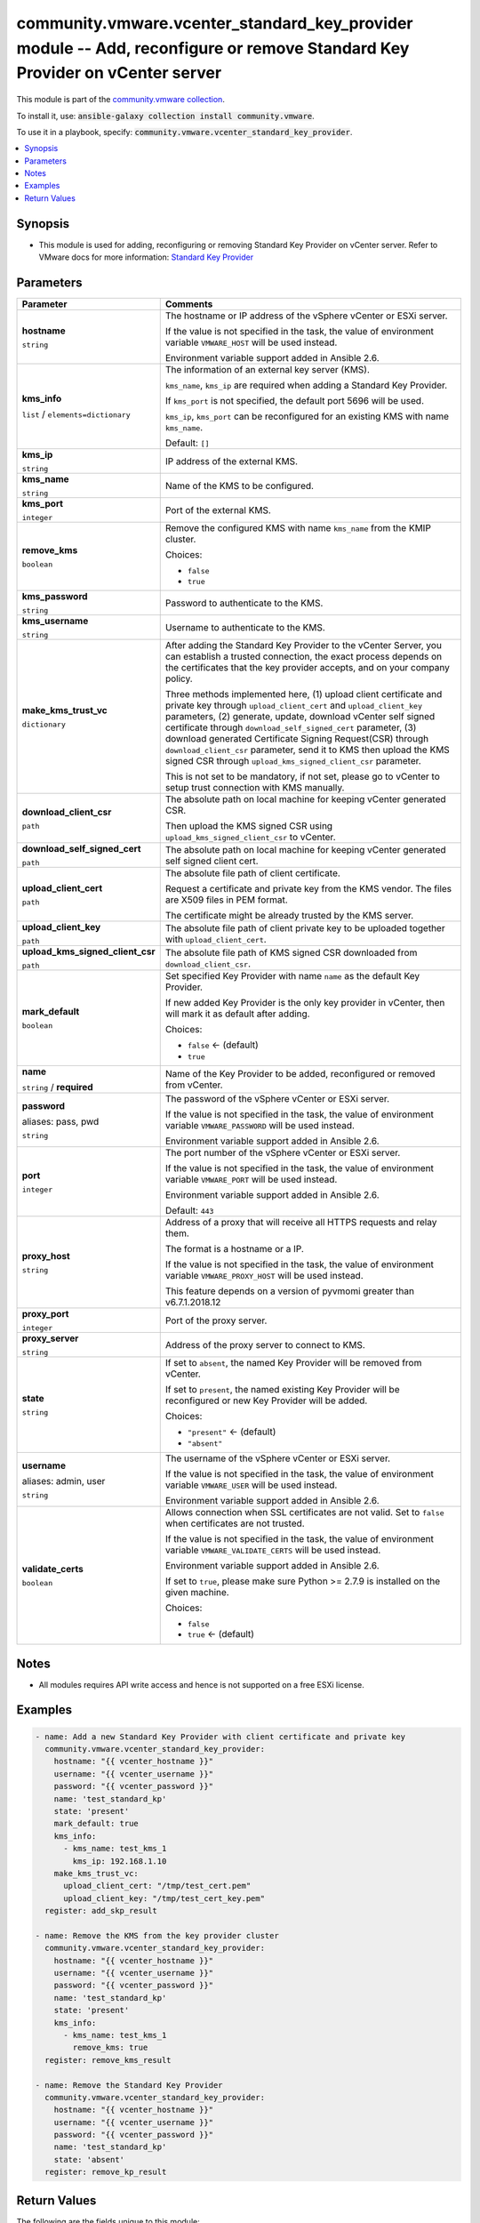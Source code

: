 

community.vmware.vcenter_standard_key_provider module -- Add, reconfigure or remove Standard Key Provider on vCenter server
+++++++++++++++++++++++++++++++++++++++++++++++++++++++++++++++++++++++++++++++++++++++++++++++++++++++++++++++++++++++++++

This module is part of the `community.vmware collection <https://galaxy.ansible.com/community/vmware>`_.

To install it, use: :code:`ansible-galaxy collection install community.vmware`.

To use it in a playbook, specify: :code:`community.vmware.vcenter_standard_key_provider`.


.. contents::
   :local:
   :depth: 1


Synopsis
--------

- This module is used for adding, reconfiguring or removing Standard Key Provider on vCenter server. Refer to VMware docs for more information: \ `Standard Key Provider <https://docs.vmware.com/en/VMware-vSphere/7.0/com.vmware.vsphere.security.doc/GUID-6DB1E745-9624-43EA-847C-DD2F767CB94B.html>`__\ 









Parameters
----------

.. list-table::
  :widths: auto
  :header-rows: 1

  * - Parameter
    - Comments

  * - .. raw:: html

        <div style="display: flex;"><div style="flex: 1 0 auto; white-space: nowrap; margin-left: 0.25em;">

      .. _parameter-hostname:

      **hostname**

      :literal:`string`

      .. raw:: html

        </div></div>

    - 
      The hostname or IP address of the vSphere vCenter or ESXi server.

      If the value is not specified in the task, the value of environment variable \ :literal:`VMWARE\_HOST`\  will be used instead.

      Environment variable support added in Ansible 2.6.



  * - .. raw:: html

        <div style="display: flex;"><div style="flex: 1 0 auto; white-space: nowrap; margin-left: 0.25em;">

      .. _parameter-kms_info:

      **kms_info**

      :literal:`list` / :literal:`elements=dictionary`

      .. raw:: html

        </div></div>

    - 
      The information of an external key server (KMS).

      \ :literal:`kms\_name`\ , \ :literal:`kms\_ip`\  are required when adding a Standard Key Provider.

      If \ :literal:`kms\_port`\  is not specified, the default port 5696 will be used.

      \ :literal:`kms\_ip`\ , \ :literal:`kms\_port`\  can be reconfigured for an existing KMS with name \ :literal:`kms\_name`\ .


      Default: :literal:`[]`

    
  * - .. raw:: html

        <div style="display: flex;"><div style="margin-left: 2em; border-right: 1px solid #000000;"></div><div style="flex: 1 0 auto; white-space: nowrap; margin-left: 0.25em;">

      .. _parameter-kms_info/kms_ip:

      **kms_ip**

      :literal:`string`

      .. raw:: html

        </div></div>

    - 
      IP address of the external KMS.



  * - .. raw:: html

        <div style="display: flex;"><div style="margin-left: 2em; border-right: 1px solid #000000;"></div><div style="flex: 1 0 auto; white-space: nowrap; margin-left: 0.25em;">

      .. _parameter-kms_info/kms_name:

      **kms_name**

      :literal:`string`

      .. raw:: html

        </div></div>

    - 
      Name of the KMS to be configured.



  * - .. raw:: html

        <div style="display: flex;"><div style="margin-left: 2em; border-right: 1px solid #000000;"></div><div style="flex: 1 0 auto; white-space: nowrap; margin-left: 0.25em;">

      .. _parameter-kms_info/kms_port:

      **kms_port**

      :literal:`integer`

      .. raw:: html

        </div></div>

    - 
      Port of the external KMS.



  * - .. raw:: html

        <div style="display: flex;"><div style="margin-left: 2em; border-right: 1px solid #000000;"></div><div style="flex: 1 0 auto; white-space: nowrap; margin-left: 0.25em;">

      .. _parameter-kms_info/remove_kms:

      **remove_kms**

      :literal:`boolean`

      .. raw:: html

        </div></div>

    - 
      Remove the configured KMS with name \ :literal:`kms\_name`\  from the KMIP cluster.


      Choices:

      - :literal:`false`
      - :literal:`true`




  * - .. raw:: html

        <div style="display: flex;"><div style="flex: 1 0 auto; white-space: nowrap; margin-left: 0.25em;">

      .. _parameter-kms_password:

      **kms_password**

      :literal:`string`

      .. raw:: html

        </div></div>

    - 
      Password to authenticate to the KMS.



  * - .. raw:: html

        <div style="display: flex;"><div style="flex: 1 0 auto; white-space: nowrap; margin-left: 0.25em;">

      .. _parameter-kms_username:

      **kms_username**

      :literal:`string`

      .. raw:: html

        </div></div>

    - 
      Username to authenticate to the KMS.



  * - .. raw:: html

        <div style="display: flex;"><div style="flex: 1 0 auto; white-space: nowrap; margin-left: 0.25em;">

      .. _parameter-make_kms_trust_vc:

      **make_kms_trust_vc**

      :literal:`dictionary`

      .. raw:: html

        </div></div>

    - 
      After adding the Standard Key Provider to the vCenter Server, you can establish a trusted connection, the exact process depends on the certificates that the key provider accepts, and on your company policy.

      Three methods implemented here, (1) upload client certificate and private key through \ :literal:`upload\_client\_cert`\  and \ :literal:`upload\_client\_key`\  parameters, (2) generate, update, download vCenter self signed certificate through \ :literal:`download\_self\_signed\_cert`\  parameter, (3) download generated Certificate Signing Request(CSR) through \ :literal:`download\_client\_csr`\  parameter, send it to KMS then upload the KMS signed CSR through \ :literal:`upload\_kms\_signed\_client\_csr`\  parameter.

      This is not set to be mandatory, if not set, please go to vCenter to setup trust connection with KMS manually.


    
  * - .. raw:: html

        <div style="display: flex;"><div style="margin-left: 2em; border-right: 1px solid #000000;"></div><div style="flex: 1 0 auto; white-space: nowrap; margin-left: 0.25em;">

      .. _parameter-make_kms_trust_vc/download_client_csr:

      **download_client_csr**

      :literal:`path`

      .. raw:: html

        </div></div>

    - 
      The absolute path on local machine for keeping vCenter generated CSR.

      Then upload the KMS signed CSR using \ :literal:`upload\_kms\_signed\_client\_csr`\  to vCenter.



  * - .. raw:: html

        <div style="display: flex;"><div style="margin-left: 2em; border-right: 1px solid #000000;"></div><div style="flex: 1 0 auto; white-space: nowrap; margin-left: 0.25em;">

      .. _parameter-make_kms_trust_vc/download_self_signed_cert:

      **download_self_signed_cert**

      :literal:`path`

      .. raw:: html

        </div></div>

    - 
      The absolute path on local machine for keeping vCenter generated self signed client cert.



  * - .. raw:: html

        <div style="display: flex;"><div style="margin-left: 2em; border-right: 1px solid #000000;"></div><div style="flex: 1 0 auto; white-space: nowrap; margin-left: 0.25em;">

      .. _parameter-make_kms_trust_vc/upload_client_cert:

      **upload_client_cert**

      :literal:`path`

      .. raw:: html

        </div></div>

    - 
      The absolute file path of client certificate.

      Request a certificate and private key from the KMS vendor. The files are X509 files in PEM format.

      The certificate might be already trusted by the KMS server.



  * - .. raw:: html

        <div style="display: flex;"><div style="margin-left: 2em; border-right: 1px solid #000000;"></div><div style="flex: 1 0 auto; white-space: nowrap; margin-left: 0.25em;">

      .. _parameter-make_kms_trust_vc/upload_client_key:

      **upload_client_key**

      :literal:`path`

      .. raw:: html

        </div></div>

    - 
      The absolute file path of client private key to be uploaded together with \ :literal:`upload\_client\_cert`\ .



  * - .. raw:: html

        <div style="display: flex;"><div style="margin-left: 2em; border-right: 1px solid #000000;"></div><div style="flex: 1 0 auto; white-space: nowrap; margin-left: 0.25em;">

      .. _parameter-make_kms_trust_vc/upload_kms_signed_client_csr:

      **upload_kms_signed_client_csr**

      :literal:`path`

      .. raw:: html

        </div></div>

    - 
      The absolute file path of KMS signed CSR downloaded from \ :literal:`download\_client\_csr`\ .




  * - .. raw:: html

        <div style="display: flex;"><div style="flex: 1 0 auto; white-space: nowrap; margin-left: 0.25em;">

      .. _parameter-mark_default:

      **mark_default**

      :literal:`boolean`

      .. raw:: html

        </div></div>

    - 
      Set specified Key Provider with name \ :literal:`name`\  as the default Key Provider.

      If new added Key Provider is the only key provider in vCenter, then will mark it as default after adding.


      Choices:

      - :literal:`false` ← (default)
      - :literal:`true`



  * - .. raw:: html

        <div style="display: flex;"><div style="flex: 1 0 auto; white-space: nowrap; margin-left: 0.25em;">

      .. _parameter-name:

      **name**

      :literal:`string` / :strong:`required`

      .. raw:: html

        </div></div>

    - 
      Name of the Key Provider to be added, reconfigured or removed from vCenter.



  * - .. raw:: html

        <div style="display: flex;"><div style="flex: 1 0 auto; white-space: nowrap; margin-left: 0.25em;">

      .. _parameter-pass:
      .. _parameter-password:
      .. _parameter-pwd:

      **password**

      aliases: pass, pwd

      :literal:`string`

      .. raw:: html

        </div></div>

    - 
      The password of the vSphere vCenter or ESXi server.

      If the value is not specified in the task, the value of environment variable \ :literal:`VMWARE\_PASSWORD`\  will be used instead.

      Environment variable support added in Ansible 2.6.



  * - .. raw:: html

        <div style="display: flex;"><div style="flex: 1 0 auto; white-space: nowrap; margin-left: 0.25em;">

      .. _parameter-port:

      **port**

      :literal:`integer`

      .. raw:: html

        </div></div>

    - 
      The port number of the vSphere vCenter or ESXi server.

      If the value is not specified in the task, the value of environment variable \ :literal:`VMWARE\_PORT`\  will be used instead.

      Environment variable support added in Ansible 2.6.


      Default: :literal:`443`


  * - .. raw:: html

        <div style="display: flex;"><div style="flex: 1 0 auto; white-space: nowrap; margin-left: 0.25em;">

      .. _parameter-proxy_host:

      **proxy_host**

      :literal:`string`

      .. raw:: html

        </div></div>

    - 
      Address of a proxy that will receive all HTTPS requests and relay them.

      The format is a hostname or a IP.

      If the value is not specified in the task, the value of environment variable \ :literal:`VMWARE\_PROXY\_HOST`\  will be used instead.

      This feature depends on a version of pyvmomi greater than v6.7.1.2018.12



  * - .. raw:: html

        <div style="display: flex;"><div style="flex: 1 0 auto; white-space: nowrap; margin-left: 0.25em;">

      .. _parameter-proxy_port:

      **proxy_port**

      :literal:`integer`

      .. raw:: html

        </div></div>

    - 
      Port of the proxy server.



  * - .. raw:: html

        <div style="display: flex;"><div style="flex: 1 0 auto; white-space: nowrap; margin-left: 0.25em;">

      .. _parameter-proxy_server:

      **proxy_server**

      :literal:`string`

      .. raw:: html

        </div></div>

    - 
      Address of the proxy server to connect to KMS.



  * - .. raw:: html

        <div style="display: flex;"><div style="flex: 1 0 auto; white-space: nowrap; margin-left: 0.25em;">

      .. _parameter-state:

      **state**

      :literal:`string`

      .. raw:: html

        </div></div>

    - 
      If set to \ :literal:`absent`\ , the named Key Provider will be removed from vCenter.

      If set to \ :literal:`present`\ , the named existing Key Provider will be reconfigured or new Key Provider will be added.


      Choices:

      - :literal:`"present"` ← (default)
      - :literal:`"absent"`



  * - .. raw:: html

        <div style="display: flex;"><div style="flex: 1 0 auto; white-space: nowrap; margin-left: 0.25em;">

      .. _parameter-admin:
      .. _parameter-user:
      .. _parameter-username:

      **username**

      aliases: admin, user

      :literal:`string`

      .. raw:: html

        </div></div>

    - 
      The username of the vSphere vCenter or ESXi server.

      If the value is not specified in the task, the value of environment variable \ :literal:`VMWARE\_USER`\  will be used instead.

      Environment variable support added in Ansible 2.6.



  * - .. raw:: html

        <div style="display: flex;"><div style="flex: 1 0 auto; white-space: nowrap; margin-left: 0.25em;">

      .. _parameter-validate_certs:

      **validate_certs**

      :literal:`boolean`

      .. raw:: html

        </div></div>

    - 
      Allows connection when SSL certificates are not valid. Set to \ :literal:`false`\  when certificates are not trusted.

      If the value is not specified in the task, the value of environment variable \ :literal:`VMWARE\_VALIDATE\_CERTS`\  will be used instead.

      Environment variable support added in Ansible 2.6.

      If set to \ :literal:`true`\ , please make sure Python \>= 2.7.9 is installed on the given machine.


      Choices:

      - :literal:`false`
      - :literal:`true` ← (default)





Notes
-----

- All modules requires API write access and hence is not supported on a free ESXi license.


Examples
--------

.. code-block:: yaml

    
    - name: Add a new Standard Key Provider with client certificate and private key
      community.vmware.vcenter_standard_key_provider:
        hostname: "{{ vcenter_hostname }}"
        username: "{{ vcenter_username }}"
        password: "{{ vcenter_password }}"
        name: 'test_standard_kp'
        state: 'present'
        mark_default: true
        kms_info:
          - kms_name: test_kms_1
            kms_ip: 192.168.1.10
        make_kms_trust_vc:
          upload_client_cert: "/tmp/test_cert.pem"
          upload_client_key: "/tmp/test_cert_key.pem"
      register: add_skp_result

    - name: Remove the KMS from the key provider cluster
      community.vmware.vcenter_standard_key_provider:
        hostname: "{{ vcenter_hostname }}"
        username: "{{ vcenter_username }}"
        password: "{{ vcenter_password }}"
        name: 'test_standard_kp'
        state: 'present'
        kms_info:
          - kms_name: test_kms_1
            remove_kms: true
      register: remove_kms_result

    - name: Remove the Standard Key Provider
      community.vmware.vcenter_standard_key_provider:
        hostname: "{{ vcenter_hostname }}"
        username: "{{ vcenter_username }}"
        password: "{{ vcenter_password }}"
        name: 'test_standard_kp'
        state: 'absent'
      register: remove_kp_result





Return Values
-------------
The following are the fields unique to this module:

.. list-table::
  :widths: auto
  :header-rows: 1

  * - Key
    - Description

  * - .. raw:: html

        <div style="display: flex;"><div style="flex: 1 0 auto; white-space: nowrap; margin-left: 0.25em;">

      .. _return-key_provider_clusters:

      **key_provider_clusters**

      :literal:`list` / :literal:`elements=string`

      .. raw:: html

        </div></div>
    - 
      the Key Provider cluster info


      Returned: always

      Sample: :literal:`[{"has\_backup": null, "key\_id": null, "key\_provide\_id": "test\_standard", "management\_type": null, "servers": [{"address": "192.168.1.10", "name": "test\_kms", "port": 5696, "protocol": "", "proxy": "", "proxy\_port": null, "user\_name": ""}], "tpm\_required": null, "use\_as\_default": true}]`




Authors
~~~~~~~

- Diane Wang (@Tomorrow9) 



Collection links
~~~~~~~~~~~~~~~~

* `Issue Tracker <https://github.com/ansible-collections/community.vmware/issues?q=is%3Aissue+is%3Aopen+sort%3Aupdated-desc>`__
* `Homepage <https://github.com/ansible-collections/community.vmware>`__
* `Repository (Sources) <https://github.com/ansible-collections/community.vmware.git>`__

